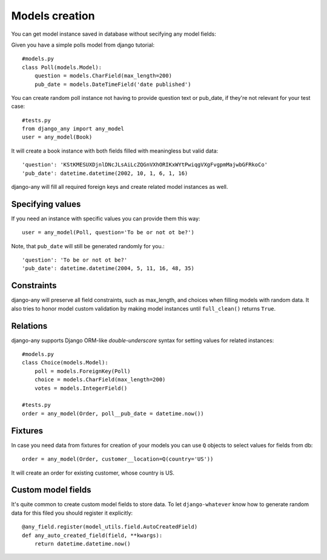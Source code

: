 .. _models_creation:

Models creation
===============

You can get model instance saved in database without secifying any model fields::

Given you have a simple polls model from django tutorial::

    #models.py
    class Poll(models.Model):
        question = models.CharField(max_length=200)
        pub_date = models.DateTimeField('date published')

You can create random poll instance not having to provide question text or pub_date,
if they're not relevant for your test case::

    #tests.py
    from django_any import any_model
    user = any_model(Book)

It will create a book instance with both fields filled with meaningless but valid data::

    'question': 'KStKMESUXDjnlDNcJLsAiLcZQGnVXhORIKxWYtPwiqgVXgFvgpmMajwbGFRkoCo'
    'pub_date': datetime.datetime(2002, 10, 1, 6, 1, 16)


django-any will fill all required foreign keys and create related model instances as well.

Specifying values
~~~~~~~~~~~~~~~~~

If you need an instance with specific values you can provide them this way::

    user = any_model(Poll, question='To be or not ot be?')

Note, that ``pub_date`` will still be generated randomly for you.::

    'question': 'To be or not ot be?'
    'pub_date': datetime.datetime(2004, 5, 11, 16, 48, 35)


Constraints
~~~~~~~~~~~

django-any will preserve all field constraints, such as max_length,
and choices when filling models with random data.
It also tries to honor model custom validation by making model instances until
``full_clean()`` returns ``True``.

Relations
~~~~~~~~~

django-any supports Django ORM-like `double-underscore` syntax
for setting values for related instances::

    #models.py
    class Choice(models.Model):
        poll = models.ForeignKey(Poll)
        choice = models.CharField(max_length=200)
        votes = models.IntegerField()

    #tests.py
    order = any_model(Order, poll__pub_date = datetime.now())


Fixtures
~~~~~~~~

In case you need data from fixtures for creation of your models you can use ``Q`` objects
to select values for fields from db::

     order = any_model(Order, customer__location=Q(country='US'))
     
It will create an order for existing customer, whose country is US.


Custom model fields
~~~~~~~~~~~~~~~~~~~

It's quite common to create custom model fields to store data. To let ``django-whatever`` know how to
generate random data for this filed you should register it explicitly::

    @any_field.register(model_utils.field.AutoCreatedField)
    def any_auto_created_field(field, **kwargs):
        return datetime.datetime.now()

